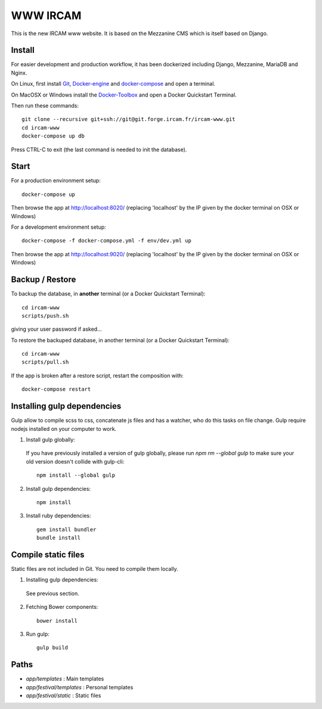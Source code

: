 =========
WWW IRCAM
=========

This is the new IRCAM www website. It is based on the Mezzanine CMS which is itself based on Django.


Install
=======

For easier development and production workflow, it has been dockerized including Django, Mezzanine, MariaDB and Nginx.

On Linux, first install Git_, Docker-engine_ and docker-compose_ and open a terminal.

On MacOSX or Windows install the Docker-Toolbox_ and open a Docker Quickstart Terminal.

Then run these commands::

    git clone --recursive git+ssh://git@git.forge.ircam.fr/ircam-www.git
    cd ircam-www
    docker-compose up db

Press CTRL-C to exit (the last command is needed to init the database).


Start
=====

For a production environment setup::

     docker-compose up

Then browse the app at http://localhost:8020/ (replacing 'localhost' by the IP given by the docker terminal on OSX or Windows)

For a development environment setup::

    docker-compose -f docker-compose.yml -f env/dev.yml up

Then browse the app at http://localhost:9020/ (replacing 'localhost' by the IP given by the docker terminal on OSX or Windows)


Backup / Restore
================

To backup the database, in **another** terminal (or a Docker Quickstart Terminal)::

    cd ircam-www
    scripts/push.sh

giving your user password if asked...

To restore the backuped database, in another terminal (or a Docker Quickstart Terminal)::

    cd ircam-www
    scripts/pull.sh

If the app is broken after a restore script, restart the composition with::

    docker-compose restart


Installing gulp dependencies
==================

Gulp allow to compile scss to css, concatenate js files and has a watcher, who do this tasks on file change.
Gulp require nodejs installed on your computer to work.

1. Install gulp globally:

  If you have previously installed a version of gulp globally, please run `npm rm --global gulp`
  to make sure your old version doesn't collide with gulp-cli::

    npm install --global gulp

2. Install gulp dependencies::

    npm install

3. Install ruby dependencies::

    gem install bundler
    bundle install

Compile static files
==================

Static files are not included in Git. You need to compile them locally.

1. Installing gulp dependencies::

  See previous section.

2. Fetching Bower components::

    bower install

3. Run gulp::

    gulp build


Paths
======

- `app/templates` : Main templates
- `app/festival/templates` : Personal templates
- `app/festival/static` : Static files

.. _Git: http://git-scm.com/downloads
.. _Docker-engine: https://docs.docker.com/installation/
.. _docker-compose: https://docs.docker.com/compose/install/
.. _Docker-Toolbox: https://www.docker.com/products/docker-toolbox
